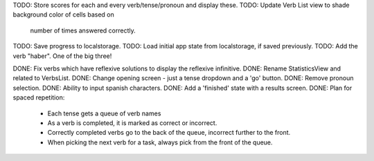 TODO: Store scores for each and every verb/tense/pronoun and display these.
TODO: Update Verb List view to shade background color of cells based on
      number of times answered correctly.
TODO: Save progress to localstorage.
TODO: Load initial app state from localstorage, if saved previously.
TODO: Add the verb "haber". One of the big three!


DONE: Fix verbs which have reflexive solutions to display the reflexive infinitive.
DONE: Rename StatisticsView and related to VerbsList.
DONE: Change opening screen - just a tense dropdown and a 'go' button.
DONE: Remove pronoun selection.
DONE: Ability to input spanish characters.
DONE: Add a 'finished' state with a results screen.
DONE: Plan for spaced repetition:
  - Each tense gets a queue of verb names
  - As a verb is completed, it is marked as correct or incorrect.
  - Correctly completed verbs go to the back of the queue, incorrect further
    to the front.
  - When picking the next verb for a task, always pick from the front of
    the queue.
